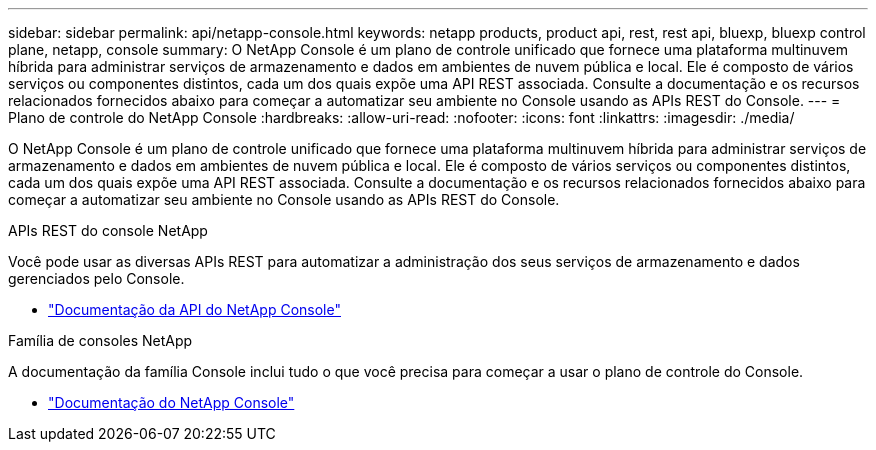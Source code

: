 ---
sidebar: sidebar 
permalink: api/netapp-console.html 
keywords: netapp products, product api, rest, rest api, bluexp, bluexp control plane, netapp, console 
summary: O NetApp Console é um plano de controle unificado que fornece uma plataforma multinuvem híbrida para administrar serviços de armazenamento e dados em ambientes de nuvem pública e local. Ele é composto de vários serviços ou componentes distintos, cada um dos quais expõe uma API REST associada.  Consulte a documentação e os recursos relacionados fornecidos abaixo para começar a automatizar seu ambiente no Console usando as APIs REST do Console. 
---
= Plano de controle do NetApp Console
:hardbreaks:
:allow-uri-read: 
:nofooter: 
:icons: font
:linkattrs: 
:imagesdir: ./media/


[role="lead"]
O NetApp Console é um plano de controle unificado que fornece uma plataforma multinuvem híbrida para administrar serviços de armazenamento e dados em ambientes de nuvem pública e local. Ele é composto de vários serviços ou componentes distintos, cada um dos quais expõe uma API REST associada.  Consulte a documentação e os recursos relacionados fornecidos abaixo para começar a automatizar seu ambiente no Console usando as APIs REST do Console.

.APIs REST do console NetApp
Você pode usar as diversas APIs REST para automatizar a administração dos seus serviços de armazenamento e dados gerenciados pelo Console.

* https://docs.netapp.com/us-en/console-automation/["Documentação da API do NetApp Console"^]


.Família de consoles NetApp
A documentação da família Console inclui tudo o que você precisa para começar a usar o plano de controle do Console.

* https://docs.netapp.com/us-en/console-family/["Documentação do NetApp Console"^]

